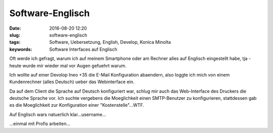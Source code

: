Software-Englisch
##################
:date: 2016-08-20 12:20
:slug: software-englisch
:tags: Software, Uebersetzung, English, Develop, Konica Minolta
:keywords: Software Interfaces auf Englisch

Oft werde ich gefragt, warum ich auf meinem Smartphone oder am Rechner alles auf Englisch eingestellt habe, tja - heute wurde mir wieder mal vor Augen gefuehrt warum.

Ich wollte auf einer Devolop Ineo +35 die E-Mail Konfiguration abaendern, also loggte ich mich von einem Kundenrechner (alles Deutsch) ueber das Webinterface ein.

Da auf dem Client die Sprache auf Deutsch konfiguriert war, schlug mir auch das Web-Interface des Druckers die deutsche Sprache vor.
Ich suchte vergebens die Moeglichkeit einen SMTP-Benutzer zu konfigurieren, stattdessen gab es die Moeglichkeit zur Konfiguration einer "Kostenstelle"...WTF.

Auf Englisch wars natuerlich klar...username...

...einmal mit Profis arbeiten... 
